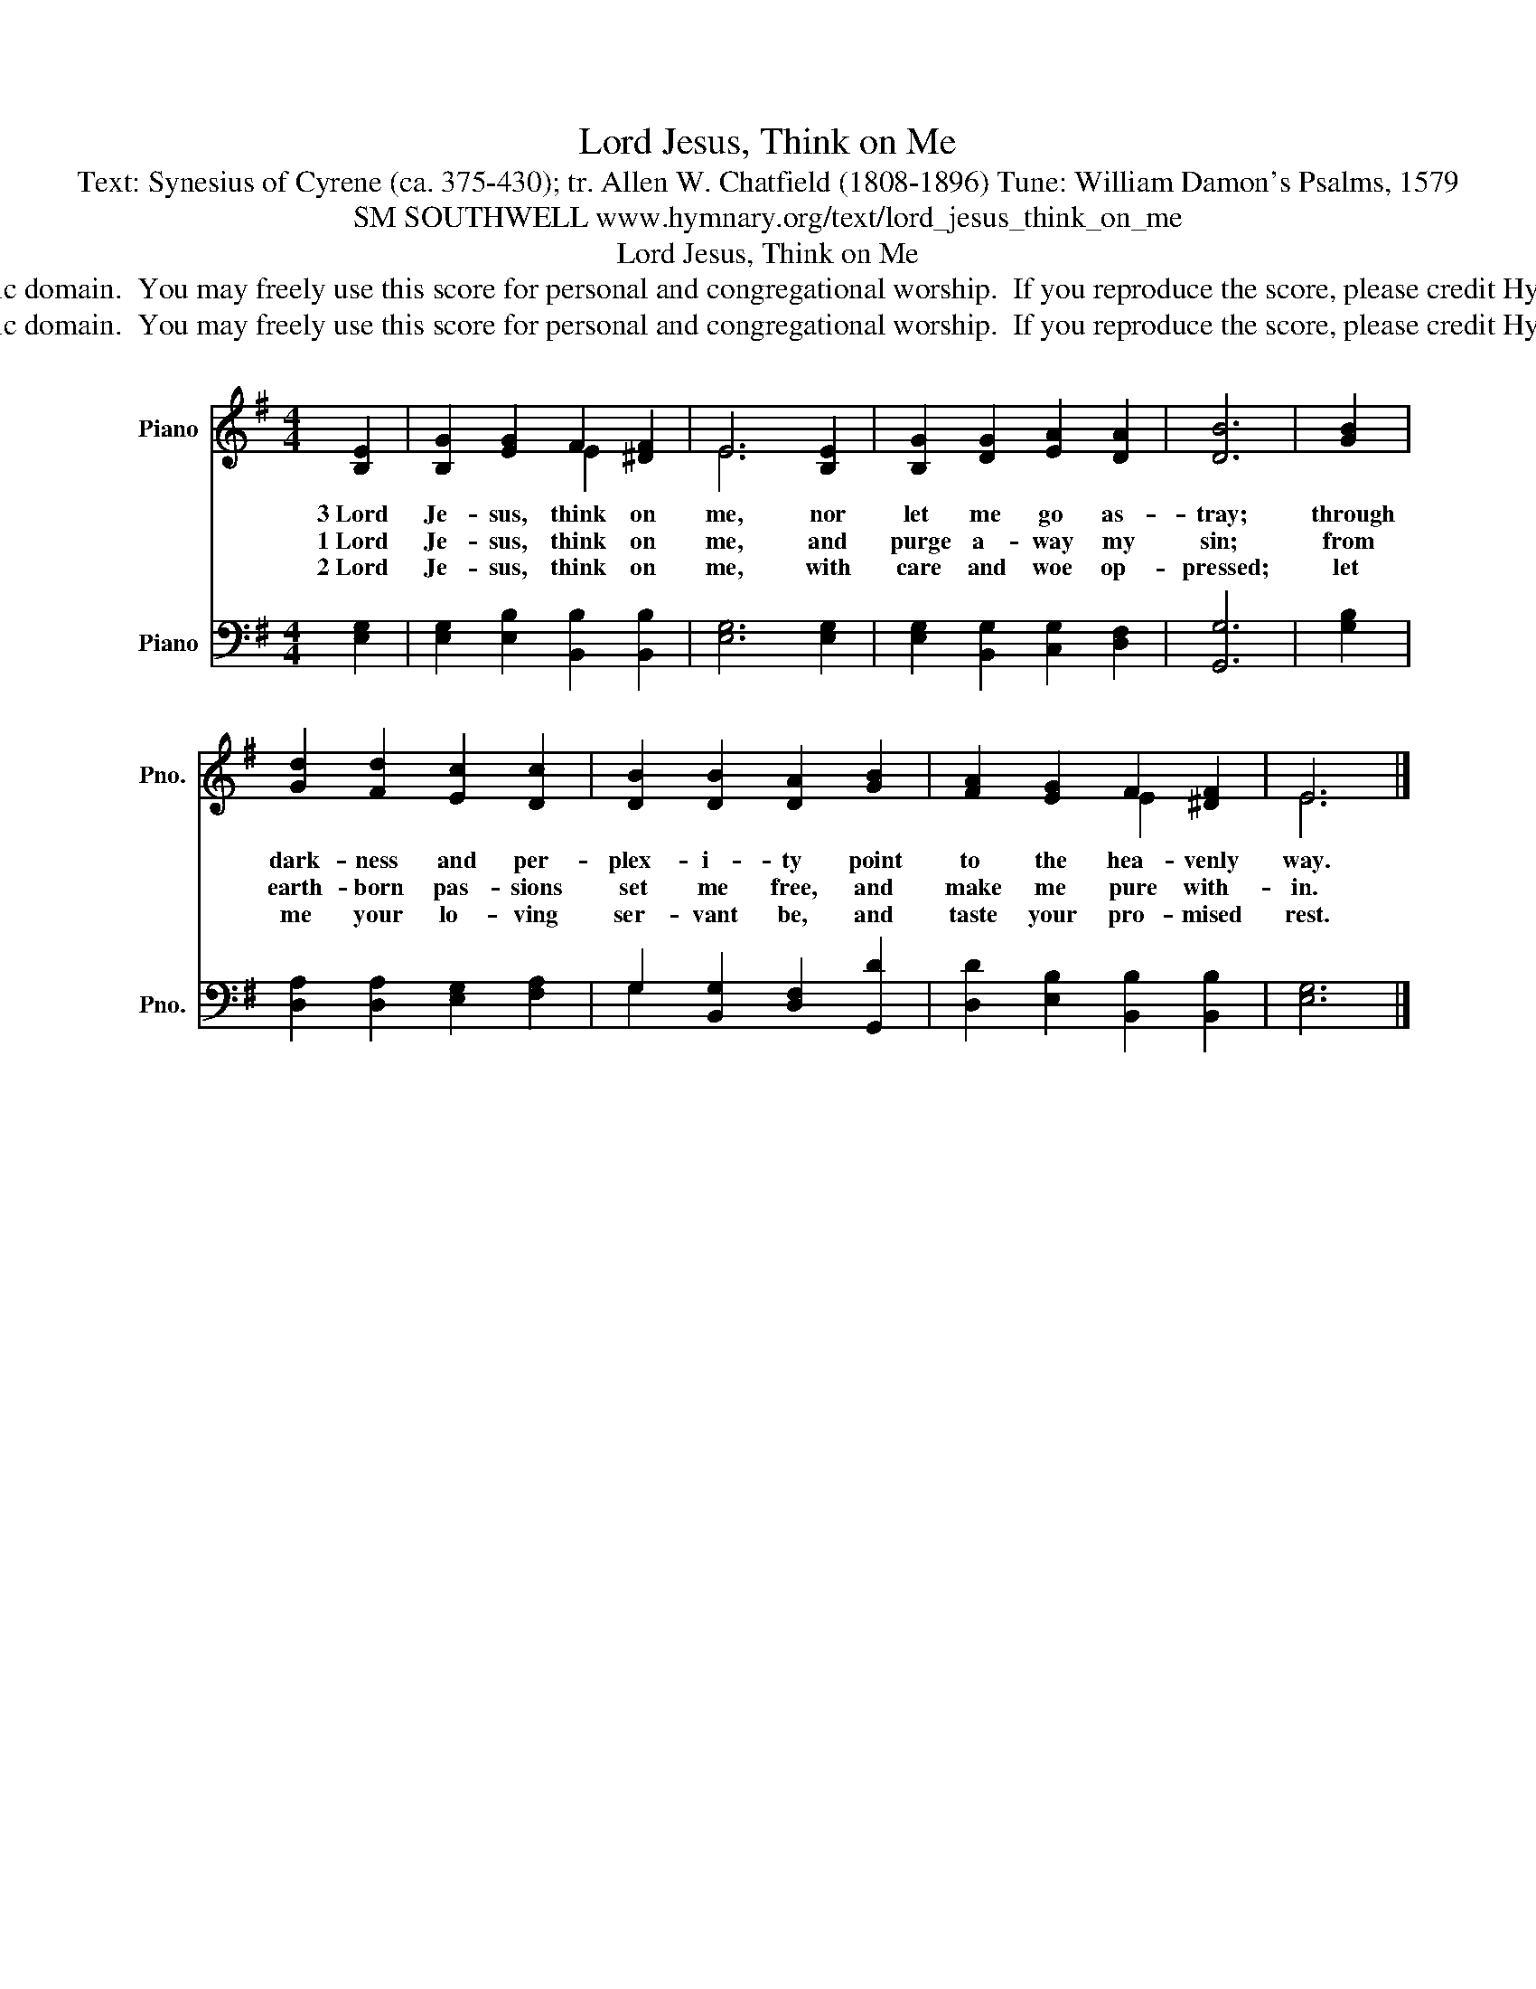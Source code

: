 X:1
T:Lord Jesus, Think on Me
T:Text: Synesius of Cyrene (ca. 375-430); tr. Allen W. Chatfield (1808-1896) Tune: William Damon's Psalms, 1579
T:SM SOUTHWELL www.hymnary.org/text/lord_jesus_think_on_me
T:Lord Jesus, Think on Me
T:This hymn is in the public domain.  You may freely use this score for personal and congregational worship.  If you reproduce the score, please credit Hymnary.org as the source. 
T:This hymn is in the public domain.  You may freely use this score for personal and congregational worship.  If you reproduce the score, please credit Hymnary.org as the source. 
Z:This hymn is in the public domain.  You may freely use this score for personal and congregational worship.  If you reproduce the score, please credit Hymnary.org as the source.
%%score ( 1 2 ) ( 3 4 )
L:1/8
M:4/4
K:G
V:1 treble nm="Piano" snm="Pno."
V:2 treble 
V:3 bass nm="Piano" snm="Pno."
V:4 bass 
V:1
 [B,E]2 | [B,G]2 [EG]2 F2 [^DF]2 | E6 [B,E]2 | [B,G]2 [DG]2 [EA]2 [DA]2 | [DB]6 | [GB]2 | %6
w: 3~Lord|Je- sus, think on|me, nor|let me go as-|tray;|through|
w: 1~Lord|Je- sus, think on|me, and|purge a- way my|sin;|from|
w: 2~Lord|Je- sus, think on|me, with|care and woe op-|pressed;|let|
 [Gd]2 [Fd]2 [Ec]2 [Dc]2 | [DB]2 [DB]2 [DA]2 [GB]2 | [FA]2 [EG]2 F2 [^DF]2 | E6 |] %10
w: dark- ness and per-|plex- i- ty point|to the hea- venly|way.|
w: earth- born pas- sions|set me free, and|make me pure with-|in.|
w: me your lo- ving|ser- vant be, and|taste your pro- mised|rest.|
V:2
 x2 | x4 E2 x2 | E6 x2 | x8 | x6 | x2 | x8 | x8 | x4 E2 x2 | E6 |] %10
V:3
 [E,G,]2 | [E,G,]2 [E,B,]2 [B,,B,]2 [B,,B,]2 | [E,G,]6 [E,G,]2 | [E,G,]2 [B,,G,]2 [C,G,]2 [D,F,]2 | %4
 [G,,G,]6 | [G,B,]2 | [D,A,]2 [D,A,]2 [E,G,]2 [F,A,]2 | G,2 [B,,G,]2 [D,F,]2 [G,,D]2 | %8
 [D,D]2 [E,B,]2 [B,,B,]2 [B,,B,]2 | [E,G,]6 |] %10
V:4
 x2 | x8 | x8 | x8 | x6 | x2 | x8 | G,2 x6 | x8 | x6 |] %10

